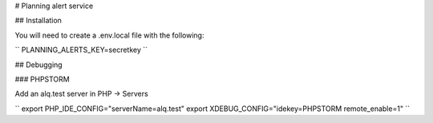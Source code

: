 # Planning alert service

## Installation

You will need to create a .env.local file with the following:

``
PLANNING_ALERTS_KEY=secretkey
``

## Debugging

### PHPSTORM

Add an alq.test server in PHP -> Servers

``
export PHP_IDE_CONFIG="serverName=alq.test"
export XDEBUG_CONFIG="idekey=PHPSTORM remote_enable=1"
``
